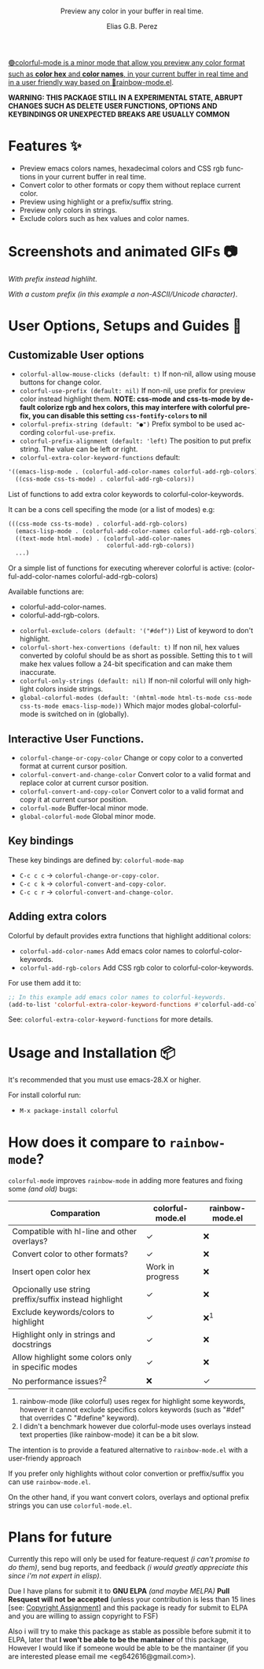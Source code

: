 #+title: [[./assets/colorful-mode-logo.svg]]
#+subtitle: Preview any color in your buffer in real time.
#+author: Elias G.B. Perez
#+language: en
#+export_file_name: colorful-mode.texi
#+texinfo_dir_category: Emacs misc features
#+texinfo_dir_title: colorful-mode: (colorful-mode).
#+texinfo_dir_desc: Preview color hexs in your buffer

#+html: <a href="https://jcs-emacs.github.io/jcs-elpa/"><img alt="JCS ELPA" src="https://raw.githubusercontent.com/jcs-emacs/badges/master/elpa/v/colorful-mode.svg">

#+html: <img src="https://raw.githubusercontent.com/DevelopmentCool2449/emacs-svg-badges/main/elisp_logo_warning.svg" align="right" width="10%">

🟢colorful-mode is a minor mode that allow you preview any color
format such as *color hex* and *color names*, in your current buffer
in real time and in a user friendly way based on 🌈[[https://elpa.gnu.org/packages/rainbow-mode.html][rainbow-mode.el]].

*WARNING: THIS PACKAGE STILL IN A EXPERIMENTAL STATE, ABRUPT CHANGES SUCH AS DELETE USER FUNCTIONS, OPTIONS AND KEYBINDINGS OR UNEXPECTED BREAKS ARE USUALLY COMMON*

* Features ✨
- Preview emacs colors names, hexadecimal colors and CSS rgb functions
  in your current buffer in real time.
- Convert color to other formats or copy them without replace current
  color.
- Preview using highlight or a prefix/suffix string.
- Preview only colors in strings.
- Exclude colors such as hex values and color names.

* Screenshots and animated GIFs 📷
[[./assets/gif1.gif]]
/With prefix instead highliht/.

[[./assets/gif2.gif]]
[[./assets/gif3.gif]]
[[./assets/screenshot1.png]]
[[./assets/screenshot2.png]]
[[./assets/screenshot3.png]]

[[./assets/screenshot4.png]]
/With a custom prefix (in this example a non-ASCII/Unicode character)/.

* User Options, Setups and Guides 📖
** Customizable User options
- =colorful-allow-mouse-clicks (default: t)= If non-nil, allow using mouse buttons
  for change color.
- =colorful-use-prefix (default: nil)= If non-nil, use prefix for preview color
  instead highlight them.
  *NOTE: css-mode and css-ts-mode by default colorize rgb and hex colors, this may interfere with colorful prefix, you can disable this setting =css-fontify-colors= to nil*
- =colorful-prefix-string (default: "●")= Prefix symbol to be used according
  =colorful-use-prefix=.
- =colorful-prefix-alignment (default: 'left)= The position to put prefix string.
  The value can be left or right.
- =colorful-extra-color-keyword-functions=
  default:
#+begin_src emacs-lisp
  '((emacs-lisp-mode . (colorful-add-color-names colorful-add-rgb-colors))
    ((css-mode css-ts-mode) . colorful-add-rgb-colors))
#+end_src
  List of functions to add extra color keywords to colorful-color-keywords.

  It can be a cons cell specifing the mode (or a list of modes)
  e.g:
#+begin_src emacs-lisp
  (((css-mode css-ts-mode) . colorful-add-rgb-colors)
    (emacs-lisp-mode . (colorful-add-color-names colorful-add-rgb-colors))
    ((text-mode html-mode) . (colorful-add-color-names
                              colorful-add-rgb-colors))
    ...)
#+end_src
  Or a simple list of functions for executing wherever colorful is active:
  (colorful-add-color-names
    colorful-add-rgb-colors)

  Available functions are:
   - colorful-add-color-names.
   - colorful-add-rgb-colors.

- =colorful-exclude-colors (default: '("#def"))= List of keyword to don't highlight.
- =colorful-short-hex-convertions (default: t)= If non nil, hex
  values converted by coloful should be as short as possible.
  Setting this to t will make hex values follow a 24-bit specification
  and can make them inaccurate.
- =colorful-only-strings (default: nil)= If non-nil colorful will only
  highlight colors inside strings.
- =global-colorful-modes (default: '(mhtml-mode html-ts-mode css-mode css-ts-mode emacs-lisp-mode))= Which major modes global-colorful-mode is switched on in (globally).

** Interactive User Functions.
- =colorful-change-or-copy-color= Change or copy color to a converted
  format at current cursor position.
- =colorful-convert-and-change-color= Convert color to a valid format
  and replace color at current cursor position.
- =colorful-convert-and-copy-color= Convert color to a valid format
  and copy it at current cursor position.
- =colorful-mode= Buffer-local minor mode.
- =global-colorful-mode= Global minor mode.

** Key bindings
These key bindings are defined by: =colorful-mode-map=
- =C-c c c= → =colorful-change-or-copy-color=.
- =C-c c k= → =colorful-convert-and-copy-color=.
- =C-c c r= → =colorful-convert-and-change-color=.

** Adding extra colors
Colorful by default provides extra functions that highlight additional
colors:

- =colorful-add-color-names= Add emacs color names to colorful-color-keywords.
- =colorful-add-rgb-colors= Add CSS rgb color to colorful-color-keywords.

For use them add it to:
#+begin_src emacs-lisp
;; In this example add emacs color names to colorful-keywords.
(add-to-list 'colorful-extra-color-keyword-functions #'colorful-add-color-names)
#+end_src

See: =colorful-extra-color-keyword-functions= for more details.

* Usage and Installation 📦
It's recommended that you must use emacs-28.X or higher.

For install colorful run:
- =M-x package-install colorful=

* How does it compare to =rainbow-mode=?
=colorful-mode= improves =rainbow-mode= in adding more features
and fixing some /(and old)/ bugs:

| Comparation                                            | colorful-mode.el | rainbow-mode.el |
|--------------------------------------------------------+------------------+-----------------|
| Compatible with hl-line and other overlays?            | ✓                | ❌              |
| Convert color to other formats?                        | ✓                | ❌              |
| Insert open color hex                                  | Work in progress | ❌              |
| Opcionally use string preffix/suffix instead highlight | ✓                | ❌              |
| Exclude keywords/colors to highlight                   | ✓                | ❌^{1}          |
| Highlight only in strings and docstrings               | ✓                | ❌              |
| Allow highlight some colors only in specific modes     | ✓                | ❌              |
| No performance issues?^{2}                             | ❌               | ✓               |

1. rainbow-mode (like colorful) uses regex for highlight some
   keywords, however it cannot exclude specifics colors keywords
   (such as "#def" that overrides C "#define" keyword).
2. I didn't a benchmark however due colorful-mode uses overlays
   instead text properties (like rainbow-mode) it can be a bit slow.

The intention is to provide a featured alternative to
=rainbow-mode.el= with a user-friendy approach

If you prefer only highlights without color convertion or
preffix/suffix you can use =rainbow-mode.el=.

On the other hand, if you want convert colors, overlays and
optional prefix strings you can use =colorful-mode.el=.

* Plans for future
Currently this repo will only be used for feature-request /(i can't
promise to do them)/, send bug reports, and feedback /(i would greatly
appreciate this since i'm not expert in elisp)/.

Due I have plans for submit it to *GNU ELPA* /(and maybe MELPA)/ *Pull
Resquest will not be accepted* (unless your contribution is less than
15 lines [see: [[https://www.gnu.org/software/emacs/manual/html_node/emacs/Copyright-Assignment.html][Copyright Assignment]]] and this package is ready for
submit to ELPA and you are willing to assign copyright to FSF)

Also i will try to make this package as stable as possible before
submit it to ELPA, later that *I won't be able to be the mantainer* of
this package, However I would like if someone would be able to be the
mantainer (if you are interested please email me
<eg642616@gmail.com>).

#+html: <img src="https://raw.githubusercontent.com/DevelopmentCool2449/emacs-svg-badges/main/powered_by_emacs.svg" align="right" width="10%">
#+html: <img src="https://raw.githubusercontent.com/DevelopmentCool2449/emacs-svg-badges/main/powered_by_org_mode.svg" align="right" width="10%">
